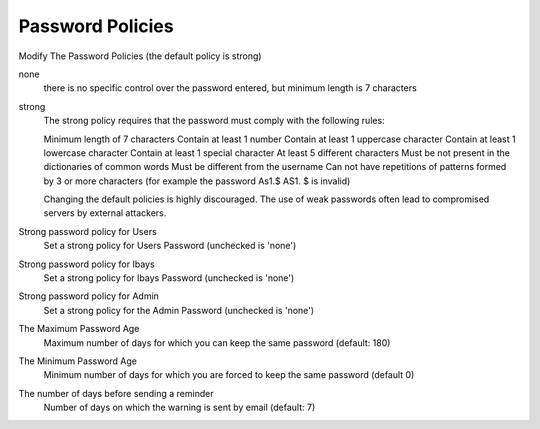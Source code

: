 .. --initial-header-level=3

Password Policies
^^^^^^^^^^^^^^^^^

Modify The Password Policies (the default policy is strong)

none
    there is no specific control over the password entered, but minimum length is 7 characters

strong
    The strong policy requires that the password must comply with the following rules:

    Minimum length of 7 characters
    Contain at least 1 number
    Contain at least 1 uppercase character
    Contain at least 1 lowercase character
    Contain at least 1 special character
    At least 5 different characters
    Must be not present in the dictionaries of common words
    Must be different from the username
    Can not have repetitions of patterns formed by 3 or more characters (for example the password As1.$ AS1. $ is invalid)

    Changing the default policies is highly discouraged. The use of weak passwords often lead to compromised servers by external attackers.

Strong password policy for Users
    Set a strong policy for Users Password (unchecked is 'none')

Strong password policy for Ibays
    Set a strong policy for Ibays Password (unchecked is 'none')

Strong password policy for Admin
    Set a strong policy for the Admin Password (unchecked is 'none')

The Maximum Password Age
    Maximum number of days for which you can keep the same password (default: 180)

The Minimum Password Age
    Minimum number of days for which you are forced to keep the same password (default 0)

The number of days before sending a reminder
    Number of days on which the warning is sent by email (default: 7)
